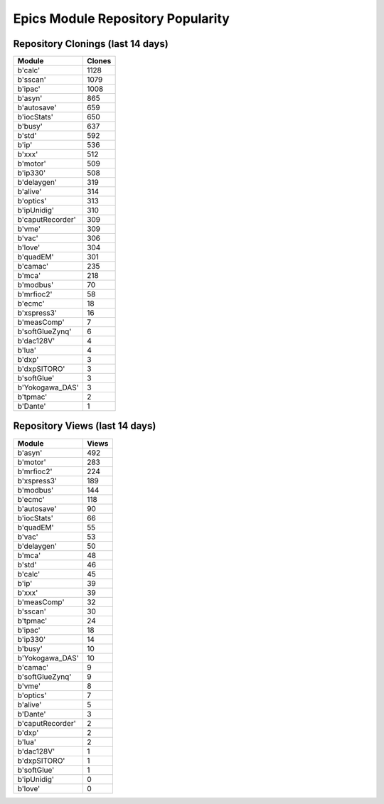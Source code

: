 ==================================
Epics Module Repository Popularity
==================================



Repository Clonings (last 14 days)
----------------------------------
.. csv-table::
   :header: Module, Clones

   b'calc', 1128
   b'sscan', 1079
   b'ipac', 1008
   b'asyn', 865
   b'autosave', 659
   b'iocStats', 650
   b'busy', 637
   b'std', 592
   b'ip', 536
   b'xxx', 512
   b'motor', 509
   b'ip330', 508
   b'delaygen', 319
   b'alive', 314
   b'optics', 313
   b'ipUnidig', 310
   b'caputRecorder', 309
   b'vme', 309
   b'vac', 306
   b'love', 304
   b'quadEM', 301
   b'camac', 235
   b'mca', 218
   b'modbus', 70
   b'mrfioc2', 58
   b'ecmc', 18
   b'xspress3', 16
   b'measComp', 7
   b'softGlueZynq', 6
   b'dac128V', 4
   b'lua', 4
   b'dxp', 3
   b'dxpSITORO', 3
   b'softGlue', 3
   b'Yokogawa_DAS', 3
   b'tpmac', 2
   b'Dante', 1



Repository Views (last 14 days)
-------------------------------
.. csv-table::
   :header: Module, Views

   b'asyn', 492
   b'motor', 283
   b'mrfioc2', 224
   b'xspress3', 189
   b'modbus', 144
   b'ecmc', 118
   b'autosave', 90
   b'iocStats', 66
   b'quadEM', 55
   b'vac', 53
   b'delaygen', 50
   b'mca', 48
   b'std', 46
   b'calc', 45
   b'ip', 39
   b'xxx', 39
   b'measComp', 32
   b'sscan', 30
   b'tpmac', 24
   b'ipac', 18
   b'ip330', 14
   b'busy', 10
   b'Yokogawa_DAS', 10
   b'camac', 9
   b'softGlueZynq', 9
   b'vme', 8
   b'optics', 7
   b'alive', 5
   b'Dante', 3
   b'caputRecorder', 2
   b'dxp', 2
   b'lua', 2
   b'dac128V', 1
   b'dxpSITORO', 1
   b'softGlue', 1
   b'ipUnidig', 0
   b'love', 0
